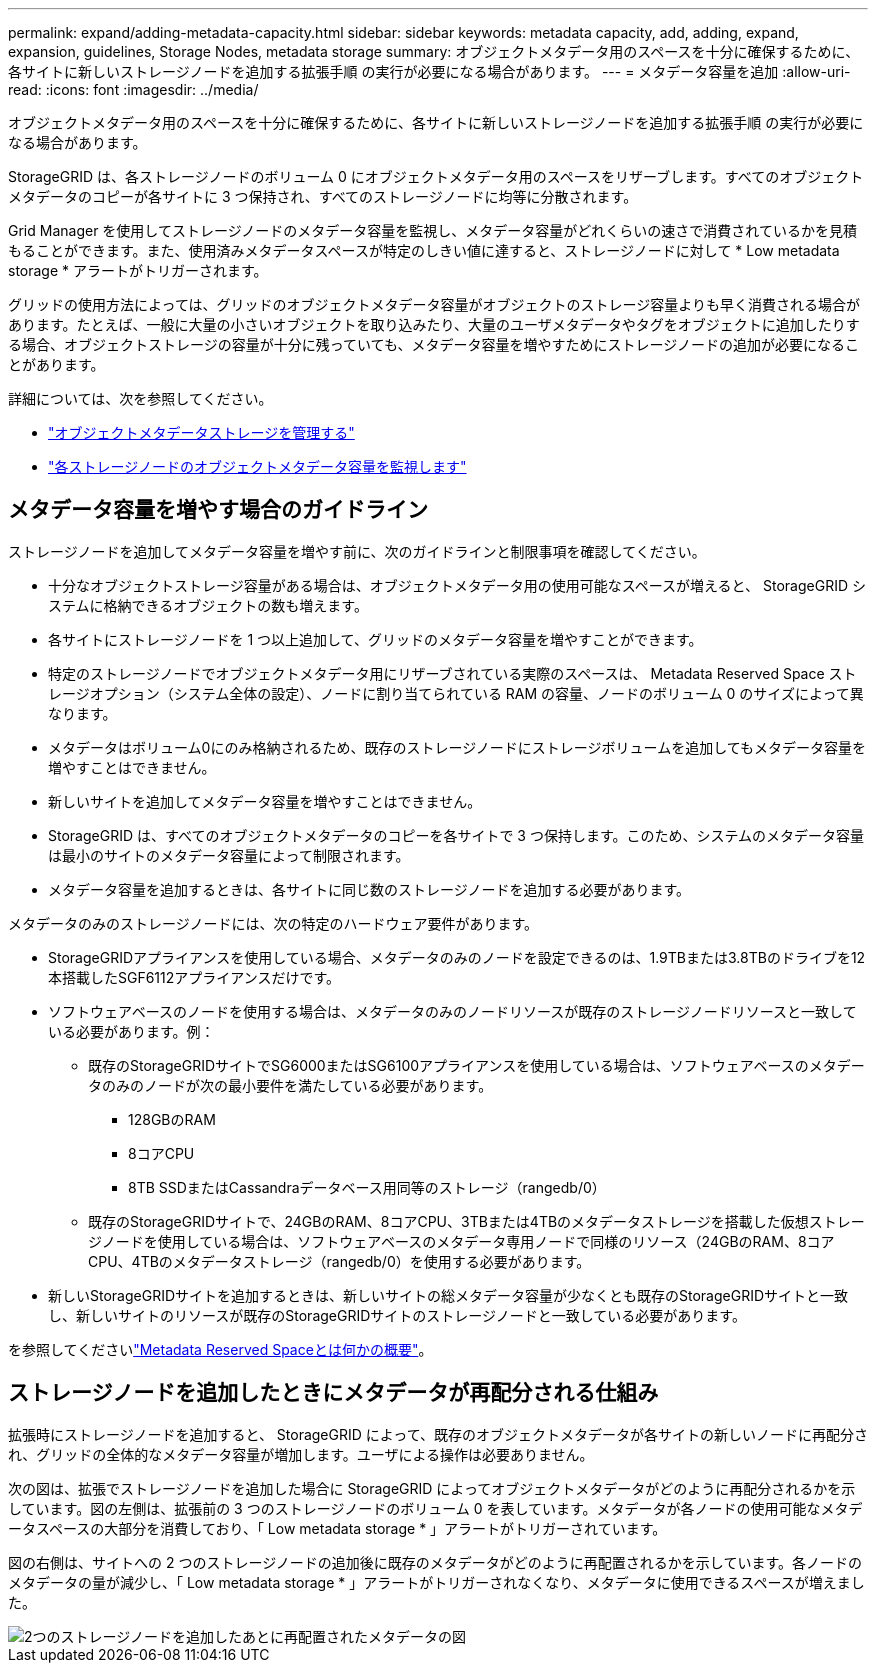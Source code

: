 ---
permalink: expand/adding-metadata-capacity.html 
sidebar: sidebar 
keywords: metadata capacity, add, adding, expand, expansion, guidelines, Storage Nodes, metadata storage 
summary: オブジェクトメタデータ用のスペースを十分に確保するために、各サイトに新しいストレージノードを追加する拡張手順 の実行が必要になる場合があります。 
---
= メタデータ容量を追加
:allow-uri-read: 
:icons: font
:imagesdir: ../media/


[role="lead"]
オブジェクトメタデータ用のスペースを十分に確保するために、各サイトに新しいストレージノードを追加する拡張手順 の実行が必要になる場合があります。

StorageGRID は、各ストレージノードのボリューム 0 にオブジェクトメタデータ用のスペースをリザーブします。すべてのオブジェクトメタデータのコピーが各サイトに 3 つ保持され、すべてのストレージノードに均等に分散されます。

Grid Manager を使用してストレージノードのメタデータ容量を監視し、メタデータ容量がどれくらいの速さで消費されているかを見積もることができます。また、使用済みメタデータスペースが特定のしきい値に達すると、ストレージノードに対して * Low metadata storage * アラートがトリガーされます。

グリッドの使用方法によっては、グリッドのオブジェクトメタデータ容量がオブジェクトのストレージ容量よりも早く消費される場合があります。たとえば、一般に大量の小さいオブジェクトを取り込みたり、大量のユーザメタデータやタグをオブジェクトに追加したりする場合、オブジェクトストレージの容量が十分に残っていても、メタデータ容量を増やすためにストレージノードの追加が必要になることがあります。

詳細については、次を参照してください。

* link:../admin/managing-object-metadata-storage.html["オブジェクトメタデータストレージを管理する"]
* link:../monitor/monitoring-storage-capacity.html#monitor-object-metadata-capacity-for-each-storage-node["各ストレージノードのオブジェクトメタデータ容量を監視します"]




== メタデータ容量を増やす場合のガイドライン

ストレージノードを追加してメタデータ容量を増やす前に、次のガイドラインと制限事項を確認してください。

* 十分なオブジェクトストレージ容量がある場合は、オブジェクトメタデータ用の使用可能なスペースが増えると、 StorageGRID システムに格納できるオブジェクトの数も増えます。
* 各サイトにストレージノードを 1 つ以上追加して、グリッドのメタデータ容量を増やすことができます。
* 特定のストレージノードでオブジェクトメタデータ用にリザーブされている実際のスペースは、 Metadata Reserved Space ストレージオプション（システム全体の設定）、ノードに割り当てられている RAM の容量、ノードのボリューム 0 のサイズによって異なります。
* メタデータはボリューム0にのみ格納されるため、既存のストレージノードにストレージボリュームを追加してもメタデータ容量を増やすことはできません。
* 新しいサイトを追加してメタデータ容量を増やすことはできません。
* StorageGRID は、すべてのオブジェクトメタデータのコピーを各サイトで 3 つ保持します。このため、システムのメタデータ容量は最小のサイトのメタデータ容量によって制限されます。
* メタデータ容量を追加するときは、各サイトに同じ数のストレージノードを追加する必要があります。


メタデータのみのストレージノードには、次の特定のハードウェア要件があります。

* StorageGRIDアプライアンスを使用している場合、メタデータのみのノードを設定できるのは、1.9TBまたは3.8TBのドライブを12本搭載したSGF6112アプライアンスだけです。
* ソフトウェアベースのノードを使用する場合は、メタデータのみのノードリソースが既存のストレージノードリソースと一致している必要があります。例：
+
** 既存のStorageGRIDサイトでSG6000またはSG6100アプライアンスを使用している場合は、ソフトウェアベースのメタデータのみのノードが次の最小要件を満たしている必要があります。
+
*** 128GBのRAM
*** 8コアCPU
*** 8TB SSDまたはCassandraデータベース用同等のストレージ（rangedb/0）


** 既存のStorageGRIDサイトで、24GBのRAM、8コアCPU、3TBまたは4TBのメタデータストレージを搭載した仮想ストレージノードを使用している場合は、ソフトウェアベースのメタデータ専用ノードで同様のリソース（24GBのRAM、8コアCPU、4TBのメタデータストレージ（rangedb/0）を使用する必要があります。


* 新しいStorageGRIDサイトを追加するときは、新しいサイトの総メタデータ容量が少なくとも既存のStorageGRIDサイトと一致し、新しいサイトのリソースが既存のStorageGRIDサイトのストレージノードと一致している必要があります。


を参照してくださいlink:../admin/managing-object-metadata-storage.html["Metadata Reserved Spaceとは何かの概要"]。



== ストレージノードを追加したときにメタデータが再配分される仕組み

拡張時にストレージノードを追加すると、 StorageGRID によって、既存のオブジェクトメタデータが各サイトの新しいノードに再配分され、グリッドの全体的なメタデータ容量が増加します。ユーザによる操作は必要ありません。

次の図は、拡張でストレージノードを追加した場合に StorageGRID によってオブジェクトメタデータがどのように再配分されるかを示しています。図の左側は、拡張前の 3 つのストレージノードのボリューム 0 を表しています。メタデータが各ノードの使用可能なメタデータスペースの大部分を消費しており、「 Low metadata storage * 」アラートがトリガーされています。

図の右側は、サイトへの 2 つのストレージノードの追加後に既存のメタデータがどのように再配置されるかを示しています。各ノードのメタデータの量が減少し、「 Low metadata storage * 」アラートがトリガーされなくなり、メタデータに使用できるスペースが増えました。

image::../media/metadata_space_after_expansion.png[2つのストレージノードを追加したあとに再配置されたメタデータの図]
